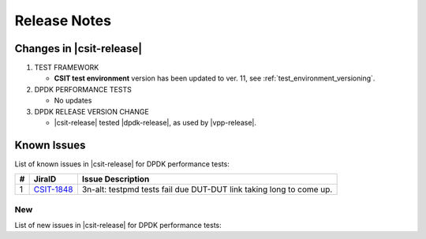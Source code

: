 Release Notes
=============

Changes in |csit-release|
-------------------------

#. TEST FRAMEWORK

   - **CSIT test environment** version has been updated to ver. 11, see
     :ref:`test_environment_versioning`.

#. DPDK PERFORMANCE TESTS

   - No updates

#. DPDK RELEASE VERSION CHANGE

   - |csit-release| tested |dpdk-release|, as used by |vpp-release|.

.. _dpdk_known_issues:

Known Issues
------------

List of known issues in |csit-release| for DPDK performance tests:

+----+-----------------------------------------+-----------------------------------------------------------------------------------------------------------+
| #  | JiraID                                  | Issue Description                                                                                         |
+====+=========================================+===========================================================================================================+
|  1 | `CSIT-1848                              | 3n-alt: testpmd tests fail due DUT-DUT link taking long to come up.                                       |
|    | <https://jira.fd.io/browse/CSIT-1848>`_ |                                                                                                           |
+----+-----------------------------------------+-----------------------------------------------------------------------------------------------------------+

New
___

List of new issues in |csit-release| for DPDK performance tests:

+----+-----------------------------------------+-----------------------------------------------------------------------------------------------------------+
|  # | JiraID                                  | Issue Description                                                                                         |
+====+=========================================+===========================================================================================================+
